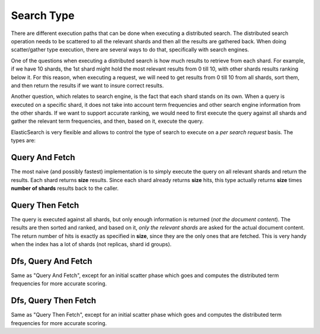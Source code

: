 Search Type
===========

There are different execution paths that can be done when executing a distributed search. The distributed search operation needs to be scattered to all the relevant shards and then all the results are gathered back. When doing scatter/gather type execution, there are several ways to do that, specifically with search engines.


One of the questions when executing a distributed search is how much results to retrieve from each shard. For example, if we have 10 shards, the 1st shard might hold the most relevant results from 0 till 10, with other shards results ranking below it. For this reason, when executing a request, we will need to get results from 0 till 10 from all shards, sort them, and then return the results if we want to insure correct results.


Another question, which relates to search engine, is the fact that each shard stands on its own. When a query is executed on a specific shard, it does not take into account term frequencies and other search engine information from the other shards. If we want to support accurate ranking, we would need to first execute the query against all shards and gather the relevant term frequencies, and then, based on it, execute the query.


ElasticSearch is very flexible and allows to control the type of search to execute on a *per search request* basis. The types are:


Query And Fetch
---------------

The most naive (and possibly fastest) implementation is to simply execute the query on all relevant shards and return the results. Each shard returns **size** results. Since each shard already returns **size** hits, this type actually returns **size** times **number of shards** results back to the caller.


Query Then Fetch
----------------

The query is executed against all shards, but only enough information is returned (*not the document content*). The results are then sorted and ranked, and based on it, *only the relevant shards* are asked for the actual document content. The return number of hits is exactly as specified in **size**, since they are the only ones that are fetched. This is very handy when the index has a lot of shards (not replicas, shard id groups).


Dfs, Query And Fetch
--------------------

Same as "Query And Fetch", except for an initial scatter phase which goes and computes the distributed term frequencies for more accurate scoring.


Dfs, Query Then Fetch
---------------------

Same as "Query Then Fetch", except for an initial scatter phase which goes and computes the distributed term frequencies for more accurate scoring.

